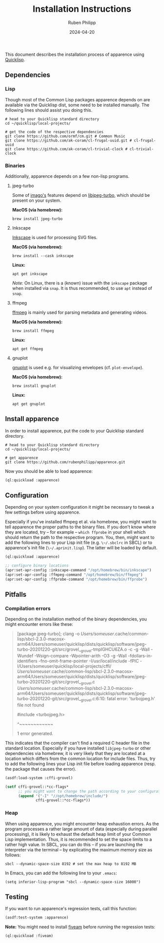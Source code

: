 # -*- eval: (flyspell-mode); eval: (ispell-change-dictionary "en") -*-
#+CATEGORY: apr
#+title: Installation Instructions
#+author: Ruben Philipp
#+date: 2024-04-20
#+startup: showall 

#+begin_comment
$$ Last modified:  23:16:40 Fri Apr 26 2024 CEST
#+end_comment

This document describes the installation process of apparence using [[https://www.quicklisp.org][Quicklisp]].

** Dependencies

*** Lisp

Though most of the Common Lisp packages apparence depends on are available via
the Quicklisp dist, some need to be installed manually. The following lines
should assist you doing this.

#+begin_src shell
# head to your Quicklisp standard directory
cd ~/quicklisp/local-projects/

# get the code of the respective dependencies
git clone https://github.com/ormf/cm.git # Common Music
git clone https://github.com/ak-coram/cl-frugal-uuid.git # cl-frugal-uuid
git clone https://github.com/ak-coram/cl-trivial-clock # cl-trivial-clock
#+end_src


*** Binaries

Additionally, apparence depends on a few non-lisp programs.

**** jpeg-turbo

Some of [[https://github.com/tokenrove/imago][imago's]] features depend on [[https://libjpeg-turbo.org][libjpeg-turbo]], which should be present on
your system.

*MacOS (via homebrew):*

#+begin_src shell
brew install jpeg-turbo
#+end_src

**** Inkscape

[[https://inkscape.org][Inkscape]] is used for processing SVG files.

*MacOS (via homebrew):*

#+begin_src shell
brew install --cask inkscape
#+end_src

*Linux:*

#+begin_src shell
apt get inkscape
#+end_src

/Note:/ On Linux, there is a (known) issue with the ~inkscape~ package when
installed via ~snap~. It is thus recommended, to use ~apt~ instead of ~snap~.

**** ffmpeg

[[http://ffmpeg.org][ffmpeg]] is mainly used for parsing metadata and generating videos.

*MacOS (via homebrew):*

#+begin_src shell
brew install ffmpeg
#+end_src

*Linux:*

#+begin_src shell
apt get ffmpeg
#+end_src

**** gnuplot

[[http://www.gnuplot.info][gnuplot]] is used e.g. for visualizing envelopes (cf. ~plot-envelope~).

*MacOS (via homebrew):*

#+begin_src shell
brew install gnuplot
#+end_src

*Linux:*

#+begin_src shell
apt get gnuplot
#+end_src


** Install apparence

In order to install apparence, put the code to your Quicklisp standard
directory.

#+begin_src shell
# head to your Quicklisp standard directory
cd ~/quicklisp/local-projects/

# get apparence
git clone https://github.com/rubenphilipp/apparence.git
#+end_src

Now you should be able to load apparence:

#+begin_src lisp
(ql:quickload :apparence)
#+end_src


** Configuration

Depending on your system configuration it might be necessary to tweak a few
settings before using apparence.

Especially if you've installed ffmpeg et al. via homebrew, you might want to
tell apparence the proper paths to the binary files. If you don't know where
they are located, try – for example – ~which ffprobe~ in your shell which should
return the path to the respective program. You, then, might want to add the
following lines to your Lisp init file (e.g. ~\~/.sbclrc~ in SBCL) or to
apparence's init file (~\~/.aprinit.lisp~). The latter will be loaded by default.

#+begin_src lisp
(ql:quickload :apparence)

;; configure binary locations
(apr:set-apr-config :inkscape-command "/opt/homebrew/bin/inkscape")
(apr:set-apr-config :ffmpeg-command "/opt/homebrew/bin/ffmpeg")
(apr:set-apr-config :ffprobe-command "/opt/homebrew/bin/ffprobe")
#+end_src


** Pitfalls

*** Compilation errors

Depending on the installation method of the binary dependencies, you might
encounter errors like these:

#+begin_quote
[package jpeg-turbo]; clang -o /Users/someuser/.cache/common-lisp/sbcl-2.3.0-macosx-arm64/Users/someuser/quicklisp/dists/quicklisp/software/jpeg-turbo-20201220-git/src/grovel__grovel-tmpIGHCU6ZA.o -c -g -Wall -Wundef -Wsign-compare -Wpointer-arith -O3 -g -Wall -fdollars-in-identifiers -fno-omit-frame-pointer -I/usr/local/include -fPIC -I/Users/someuser/quicklisp/local-projects/cffi/ /Users/someuser/.cache/common-lisp/sbcl-2.3.0-macosx-arm64/Users/someuser/quicklisp/dists/quicklisp/software/jpeg-turbo-20201220-git/src/grovel__grovel.c
/Users/someuser/.cache/common-lisp/sbcl-2.3.0-macosx-arm64/Users/someuser/quicklisp/dists/quicklisp/software/jpeg-turbo-20201220-git/src/grovel__grovel.c:6:10: fatal error: 'turbojpeg.h' file not found

#include <turbojpeg.h>

         ^~~~~~~~~~~~~
         
1 error generated.
#+end_quote

This indicates that the compiler can't find a required C header file in the
standard location. Especially if you have installed ~libjpeg-turbo~ or other
dependencies via homebrew, it is very likely that they are located at a
location which differs from the common location for include files. Thus, try
to add the following lines your Lisp init file before loading apparence (resp.
the package that causes the error).

#+begin_src lisp
(asdf:load-system :cffi-grovel)

(setf cffi-grovel::*cc-flags*
      ;; you might want to change the path according to your configuration
      (append '("-I" "//opt/homebrew/include/")
              cffi-grovel::*cc-flags*))
#+end_src


*** Heap

When using apparence, you might encounter heap exhaustion errors. As the program
processes a rather large amount of data (especially during parallel processing),
it is likely to exhaust the default heap limit of your Common Lisp
implementation. Thus, it is recommended to set the space limits to a rather high
value. In SBCL, you can do this – if you are launching the interpreter via the
terminal – by explicating the maximum memory size as follows:

#+begin_src shell
sbcl --dynamic-space-size 8192 # set the max heap to 8192 MB
#+end_src

In Emacs, you can add the following line to your ~.emacs~:

#+begin_src elisp
(setq inferior-lisp-program "sbcl --dynamic-space-size 16000")
#+end_src


** Testing

If you want to run apparence's regression tests, call this function:

#+begin_src lisp
(asdf:test-system :apparence)
#+end_src

*Note:* You might need to install [[https://github.com/lispci/fiveam][fiveam]] before running the regression tests:

#+begin_src lisp
(ql:quickload :fiveam)
#+end_src
